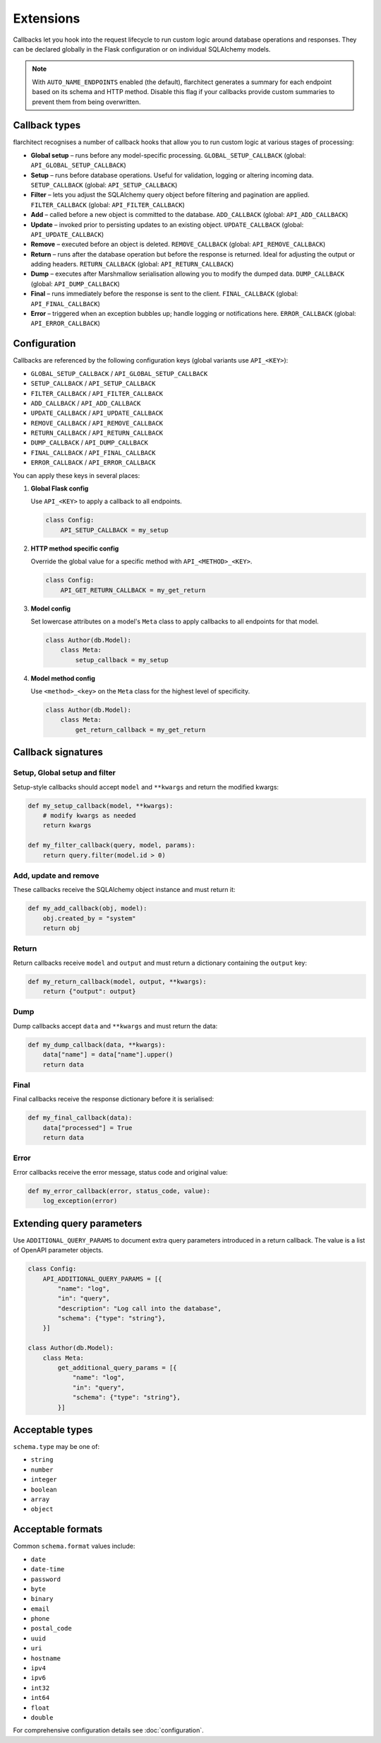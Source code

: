 Extensions
=========================================

Callbacks let you hook into the request lifecycle to run custom logic around
database operations and responses. They can be declared globally in the Flask
configuration or on individual SQLAlchemy models.

.. note::

   With ``AUTO_NAME_ENDPOINTS`` enabled (the default), flarchitect generates a
   summary for each endpoint based on its schema and HTTP method. Disable this
   flag if your callbacks provide custom summaries to prevent them from being
   overwritten.

Callback types
--------------

flarchitect recognises a number of callback hooks that allow you to run custom
logic at various stages of processing:

* **Global setup** – runs before any model-specific processing. ``GLOBAL_SETUP_CALLBACK`` (global: ``API_GLOBAL_SETUP_CALLBACK``)
* **Setup** – runs before database operations. Useful for validation, logging
  or altering incoming data. ``SETUP_CALLBACK`` (global: ``API_SETUP_CALLBACK``)
* **Filter** – lets you adjust the SQLAlchemy query object before filtering and
  pagination are applied. ``FILTER_CALLBACK`` (global: ``API_FILTER_CALLBACK``)
* **Add** – called before a new object is committed to the database. ``ADD_CALLBACK`` (global: ``API_ADD_CALLBACK``)
* **Update** – invoked prior to persisting updates to an existing object. ``UPDATE_CALLBACK`` (global: ``API_UPDATE_CALLBACK``)
* **Remove** – executed before an object is deleted. ``REMOVE_CALLBACK`` (global: ``API_REMOVE_CALLBACK``)
* **Return** – runs after the database operation but before the response is
  returned. Ideal for adjusting the output or adding headers. ``RETURN_CALLBACK`` (global: ``API_RETURN_CALLBACK``)
* **Dump** – executes after Marshmallow serialisation allowing you to modify
  the dumped data. ``DUMP_CALLBACK`` (global: ``API_DUMP_CALLBACK``)
* **Final** – runs immediately before the response is sent to the client. ``FINAL_CALLBACK`` (global: ``API_FINAL_CALLBACK``)
* **Error** – triggered when an exception bubbles up; handle logging or
  notifications here. ``ERROR_CALLBACK`` (global: ``API_ERROR_CALLBACK``)

Configuration
-------------

Callbacks are referenced by the following configuration keys (global variants
use ``API_<KEY>``):

* ``GLOBAL_SETUP_CALLBACK`` / ``API_GLOBAL_SETUP_CALLBACK``
* ``SETUP_CALLBACK`` / ``API_SETUP_CALLBACK``
* ``FILTER_CALLBACK`` / ``API_FILTER_CALLBACK``
* ``ADD_CALLBACK`` / ``API_ADD_CALLBACK``
* ``UPDATE_CALLBACK`` / ``API_UPDATE_CALLBACK``
* ``REMOVE_CALLBACK`` / ``API_REMOVE_CALLBACK``
* ``RETURN_CALLBACK`` / ``API_RETURN_CALLBACK``
* ``DUMP_CALLBACK`` / ``API_DUMP_CALLBACK``
* ``FINAL_CALLBACK`` / ``API_FINAL_CALLBACK``
* ``ERROR_CALLBACK`` / ``API_ERROR_CALLBACK``

You can apply these keys in several places:

1. **Global Flask config**

   Use ``API_<KEY>`` to apply a callback to all endpoints.

   .. code-block:: python

      class Config:
          API_SETUP_CALLBACK = my_setup

2. **HTTP method specific config**

   Override the global value for a specific method with ``API_<METHOD>_<KEY>``.

   .. code-block:: python

      class Config:
          API_GET_RETURN_CALLBACK = my_get_return

3. **Model config**

   Set lowercase attributes on a model's ``Meta`` class to apply callbacks to
   all endpoints for that model.

   .. code-block:: python

      class Author(db.Model):
          class Meta:
              setup_callback = my_setup

4. **Model method config**

   Use ``<method>_<key>`` on the ``Meta`` class for the highest level of
   specificity.

   .. code-block:: python

      class Author(db.Model):
          class Meta:
              get_return_callback = my_get_return

Callback signatures
-------------------

Setup, Global setup and filter
^^^^^^^^^^^^^^^^^^^^^^^^^^^^^^

Setup-style callbacks should accept ``model`` and ``**kwargs`` and return the
modified kwargs:

.. code-block:: python

    def my_setup_callback(model, **kwargs):
        # modify kwargs as needed
        return kwargs

    def my_filter_callback(query, model, params):
        return query.filter(model.id > 0)

Add, update and remove
^^^^^^^^^^^^^^^^^^^^^^

These callbacks receive the SQLAlchemy object instance and must return it:

.. code-block:: python

    def my_add_callback(obj, model):
        obj.created_by = "system"
        return obj

Return
^^^^^^

Return callbacks receive ``model`` and ``output`` and must return a dictionary
containing the ``output`` key:

.. code-block:: python

    def my_return_callback(model, output, **kwargs):
        return {"output": output}

Dump
^^^^

Dump callbacks accept ``data`` and ``**kwargs`` and must return the data:

.. code-block:: python

    def my_dump_callback(data, **kwargs):
        data["name"] = data["name"].upper()
        return data

Final
^^^^^

Final callbacks receive the response dictionary before it is serialised:

.. code-block:: python

    def my_final_callback(data):
        data["processed"] = True
        return data

Error
^^^^^

Error callbacks receive the error message, status code and original value:

.. code-block:: python

    def my_error_callback(error, status_code, value):
        log_exception(error)

Extending query parameters
--------------------------

Use ``ADDITIONAL_QUERY_PARAMS`` to document extra query parameters introduced in
a return callback. The value is a list of OpenAPI parameter objects.

.. code-block:: python

    class Config:
        API_ADDITIONAL_QUERY_PARAMS = [{
            "name": "log",
            "in": "query",
            "description": "Log call into the database",
            "schema": {"type": "string"},
        }]

    class Author(db.Model):
        class Meta:
            get_additional_query_params = [{
                "name": "log",
                "in": "query",
                "schema": {"type": "string"},
            }]

Acceptable types
----------------

``schema.type`` may be one of:

* ``string``
* ``number``
* ``integer``
* ``boolean``
* ``array``
* ``object``

Acceptable formats
------------------

Common ``schema.format`` values include:

* ``date``
* ``date-time``
* ``password``
* ``byte``
* ``binary``
* ``email``
* ``phone``
* ``postal_code``
* ``uuid``
* ``uri``
* ``hostname``
* ``ipv4``
* ``ipv6``
* ``int32``
* ``int64``
* ``float``
* ``double``

For comprehensive configuration details see :doc:`configuration`.
